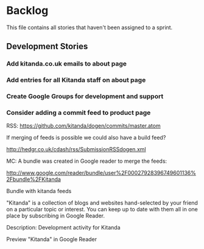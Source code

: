 * Backlog

This file contains all stories that haven't been assigned to a sprint.

** Development Stories

*** Add kitanda.co.uk emails to about page
*** Add entries for all Kitanda staff on about page
*** Create Google Groups for development and support
*** Consider adding a commit feed to product page

RSS: https://github.com/kitanda/dogen/commits/master.atom

If merging of feeds is possible we could also have a build feed?

http://hedgr.co.uk/cdash/rss/SubmissionRSSdogen.xml

MC: A bundle was created in Google reader to merge the feeds:

http://www.google.com/reader/bundle/user%2F00027928396749601136%2Fbundle%2FKitanda

Bundle with kitanda feeds

"Kitanda" is a collection of blogs and websites hand-selected by your
friend on a particular topic or interest. You can keep up to date with
them all in one place by subscribing in Google Reader.

Description: Development activity for Kitanda

Preview "Kitanda" in Google Reader
